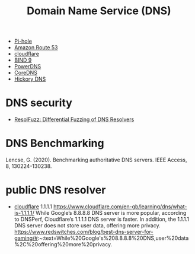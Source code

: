:PROPERTIES:
:ID:       7bab7928-237d-4784-a42f-b85ef6874b9b
:END:
#+title: Domain Name Service (DNS)
#+filetags:

+ [[id:fe5ea5bb-bd21-451b-be0d-239e91361dfa][Pi-hole]]
+ [[id:1770586a-a0b8-4f29-8914-0569c91f65df][Amazon Route 53]]
+ [[id:b39b111e-23f8-4f41-81b2-ee6bd95896d8][cloudflare]]
+ [[id:66901bf0-4a13-4d45-bcfc-34be8deb8248][BIND 9]]
+ [[id:d15d64c4-08d3-48a4-88b1-184a56710400][PowerDNS]]
+ [[id:06940f0b-84f1-4242-8020-466517313eda][CoreDNS]]
+ [[id:9db7f7b7-dafb-4660-9c76-e5dff69cc6ed][Hickory DNS]]

* DNS security
:PROPERTIES:
:ID:       06d20645-11e9-4801-a0f6-b075565c7838
:END:
+ [[id:75c5f8ae-af95-4d5f-846c-8ca6209e5c81][ResolFuzz: Differential Fuzzing of DNS Resolvers]]

* DNS Benchmarking
:PROPERTIES:
:ID:       2717f92c-3c41-478c-a490-39dbabff8f04
:END:
Lencse, G. (2020). Benchmarking authoritative DNS servers. IEEE Access, 8, 130224-130238.

* public DNS resolver
:PROPERTIES:
:ID:       5526cfe1-0077-49de-bbb6-439a3ce2c3f2
:END:
+ [[id:b39b111e-23f8-4f41-81b2-ee6bd95896d8][cloudflare]]
  1.1.1.1
  https://www.cloudflare.com/en-gb/learning/dns/what-is-1.1.1.1/
  While Google’s 8.8.8.8 DNS server is more popular, according to DNSPerf, Cloudflare’s 1.1.1.1 DNS server is faster. In addition, the 1.1.1.1 DNS server does not store user data, offering more privacy.
  https://www.redswitches.com/blog/best-dns-server-for-gaming/#:~:text=While%20Google's%208.8.8.8%20DNS,user%20data%2C%20offering%20more%20privacy.
  
